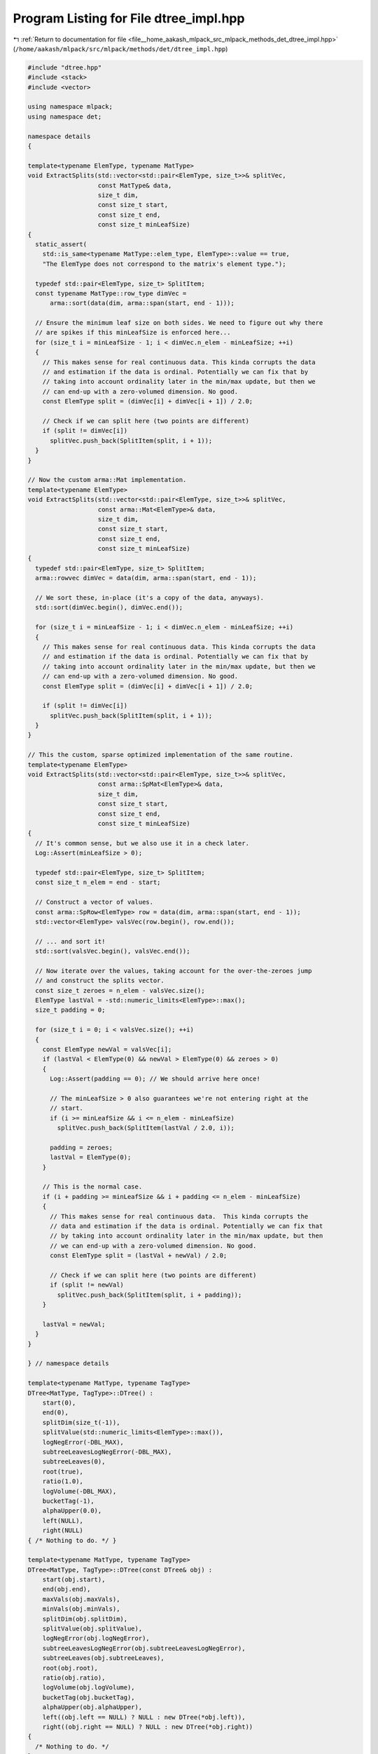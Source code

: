 
.. _program_listing_file__home_aakash_mlpack_src_mlpack_methods_det_dtree_impl.hpp:

Program Listing for File dtree_impl.hpp
=======================================

|exhale_lsh| :ref:`Return to documentation for file <file__home_aakash_mlpack_src_mlpack_methods_det_dtree_impl.hpp>` (``/home/aakash/mlpack/src/mlpack/methods/det/dtree_impl.hpp``)

.. |exhale_lsh| unicode:: U+021B0 .. UPWARDS ARROW WITH TIP LEFTWARDS

.. code-block:: cpp

   
   #include "dtree.hpp"
   #include <stack>
   #include <vector>
   
   using namespace mlpack;
   using namespace det;
   
   namespace details
   {
   
   template<typename ElemType, typename MatType>
   void ExtractSplits(std::vector<std::pair<ElemType, size_t>>& splitVec,
                      const MatType& data,
                      size_t dim,
                      const size_t start,
                      const size_t end,
                      const size_t minLeafSize)
   {
     static_assert(
       std::is_same<typename MatType::elem_type, ElemType>::value == true,
       "The ElemType does not correspond to the matrix's element type.");
   
     typedef std::pair<ElemType, size_t> SplitItem;
     const typename MatType::row_type dimVec =
         arma::sort(data(dim, arma::span(start, end - 1)));
   
     // Ensure the minimum leaf size on both sides. We need to figure out why there
     // are spikes if this minLeafSize is enforced here...
     for (size_t i = minLeafSize - 1; i < dimVec.n_elem - minLeafSize; ++i)
     {
       // This makes sense for real continuous data. This kinda corrupts the data
       // and estimation if the data is ordinal. Potentially we can fix that by
       // taking into account ordinality later in the min/max update, but then we
       // can end-up with a zero-volumed dimension. No good.
       const ElemType split = (dimVec[i] + dimVec[i + 1]) / 2.0;
   
       // Check if we can split here (two points are different)
       if (split != dimVec[i])
         splitVec.push_back(SplitItem(split, i + 1));
     }
   }
   
   // Now the custom arma::Mat implementation.
   template<typename ElemType>
   void ExtractSplits(std::vector<std::pair<ElemType, size_t>>& splitVec,
                      const arma::Mat<ElemType>& data,
                      size_t dim,
                      const size_t start,
                      const size_t end,
                      const size_t minLeafSize)
   {
     typedef std::pair<ElemType, size_t> SplitItem;
     arma::rowvec dimVec = data(dim, arma::span(start, end - 1));
   
     // We sort these, in-place (it's a copy of the data, anyways).
     std::sort(dimVec.begin(), dimVec.end());
   
     for (size_t i = minLeafSize - 1; i < dimVec.n_elem - minLeafSize; ++i)
     {
       // This makes sense for real continuous data. This kinda corrupts the data
       // and estimation if the data is ordinal. Potentially we can fix that by
       // taking into account ordinality later in the min/max update, but then we
       // can end-up with a zero-volumed dimension. No good.
       const ElemType split = (dimVec[i] + dimVec[i + 1]) / 2.0;
   
       if (split != dimVec[i])
         splitVec.push_back(SplitItem(split, i + 1));
     }
   }
   
   // This the custom, sparse optimized implementation of the same routine.
   template<typename ElemType>
   void ExtractSplits(std::vector<std::pair<ElemType, size_t>>& splitVec,
                      const arma::SpMat<ElemType>& data,
                      size_t dim,
                      const size_t start,
                      const size_t end,
                      const size_t minLeafSize)
   {
     // It's common sense, but we also use it in a check later.
     Log::Assert(minLeafSize > 0);
   
     typedef std::pair<ElemType, size_t> SplitItem;
     const size_t n_elem = end - start;
   
     // Construct a vector of values.
     const arma::SpRow<ElemType> row = data(dim, arma::span(start, end - 1));
     std::vector<ElemType> valsVec(row.begin(), row.end());
   
     // ... and sort it!
     std::sort(valsVec.begin(), valsVec.end());
   
     // Now iterate over the values, taking account for the over-the-zeroes jump
     // and construct the splits vector.
     const size_t zeroes = n_elem - valsVec.size();
     ElemType lastVal = -std::numeric_limits<ElemType>::max();
     size_t padding = 0;
   
     for (size_t i = 0; i < valsVec.size(); ++i)
     {
       const ElemType newVal = valsVec[i];
       if (lastVal < ElemType(0) && newVal > ElemType(0) && zeroes > 0)
       {
         Log::Assert(padding == 0); // We should arrive here once!
   
         // The minLeafSize > 0 also guarantees we're not entering right at the
         // start.
         if (i >= minLeafSize && i <= n_elem - minLeafSize)
           splitVec.push_back(SplitItem(lastVal / 2.0, i));
   
         padding = zeroes;
         lastVal = ElemType(0);
       }
   
       // This is the normal case.
       if (i + padding >= minLeafSize && i + padding <= n_elem - minLeafSize)
       {
         // This makes sense for real continuous data.  This kinda corrupts the
         // data and estimation if the data is ordinal. Potentially we can fix that
         // by taking into account ordinality later in the min/max update, but then
         // we can end-up with a zero-volumed dimension. No good.
         const ElemType split = (lastVal + newVal) / 2.0;
   
         // Check if we can split here (two points are different)
         if (split != newVal)
           splitVec.push_back(SplitItem(split, i + padding));
       }
   
       lastVal = newVal;
     }
   }
   
   } // namespace details
   
   template<typename MatType, typename TagType>
   DTree<MatType, TagType>::DTree() :
       start(0),
       end(0),
       splitDim(size_t(-1)),
       splitValue(std::numeric_limits<ElemType>::max()),
       logNegError(-DBL_MAX),
       subtreeLeavesLogNegError(-DBL_MAX),
       subtreeLeaves(0),
       root(true),
       ratio(1.0),
       logVolume(-DBL_MAX),
       bucketTag(-1),
       alphaUpper(0.0),
       left(NULL),
       right(NULL)
   { /* Nothing to do. */ }
   
   template<typename MatType, typename TagType>
   DTree<MatType, TagType>::DTree(const DTree& obj) :
       start(obj.start),
       end(obj.end),
       maxVals(obj.maxVals),
       minVals(obj.minVals),
       splitDim(obj.splitDim),
       splitValue(obj.splitValue),
       logNegError(obj.logNegError),
       subtreeLeavesLogNegError(obj.subtreeLeavesLogNegError),
       subtreeLeaves(obj.subtreeLeaves),
       root(obj.root),
       ratio(obj.ratio),
       logVolume(obj.logVolume),
       bucketTag(obj.bucketTag),
       alphaUpper(obj.alphaUpper),
       left((obj.left == NULL) ? NULL : new DTree(*obj.left)),
       right((obj.right == NULL) ? NULL : new DTree(*obj.right))
   {
     /* Nothing to do. */
   }
   
   template<typename MatType, typename TagType>
   DTree<MatType, TagType>& DTree<MatType, TagType>::operator=(
       const DTree<MatType, TagType>& obj)
   {
     if (this == &obj)
       return *this;
   
     // Copy the values from the other tree.
     start = obj.start;
     end = obj.end;
     maxVals = obj.maxVals;
     minVals = obj.minVals;
     splitDim = obj.splitDim;
     splitValue = obj.splitValue;
     logNegError = obj.logNegError;
     subtreeLeavesLogNegError = obj.subtreeLeavesLogNegError;
     subtreeLeaves = obj.subtreeLeaves;
     root = obj.root;
     ratio = obj.ratio;
     logVolume = obj.logVolume;
     bucketTag = obj.bucketTag;
     alphaUpper = obj.alphaUpper;
   
     // Free the space allocated.
     delete left;
     delete right;
   
     // Copy the children.
     left = ((obj.left == NULL) ? NULL : new DTree(*obj.left));
     right = ((obj.right == NULL) ? NULL : new DTree(*obj.right));
   
     return *this;
   }
   
   template<typename MatType, typename TagType>
   DTree<MatType, TagType>::DTree(DTree&& obj):
       start(obj.start),
       end(obj.end),
       maxVals(std::move(obj.maxVals)),
       minVals(std::move(obj.minVals)),
       splitDim(obj.splitDim),
       splitValue(std::move(obj.splitValue)),
       logNegError(obj.logNegError),
       subtreeLeavesLogNegError(obj.subtreeLeavesLogNegError),
       subtreeLeaves(obj.subtreeLeaves),
       root(obj.root),
       ratio(obj.ratio),
       logVolume(obj.logVolume),
       bucketTag(std::move(obj.bucketTag)),
       alphaUpper(obj.alphaUpper),
       left(obj.left),
       right(obj.right)
   {
     // Set obj to default values.
     obj.start = 0;
     obj.end = 0;
     obj.splitDim = size_t(-1);
     obj.splitValue = std::numeric_limits<ElemType>::max();
     obj.logNegError = -DBL_MAX;
     obj.subtreeLeavesLogNegError = -DBL_MAX;
     obj.subtreeLeaves = 0;
     obj.root = true;
     obj.ratio = 1.0;
     obj.logVolume = -DBL_MAX;
     obj.bucketTag = -1;
     obj.alphaUpper = 0.0;
     obj.left = NULL;
     obj.right = NULL;
   }
   
   template<typename MatType, typename TagType>
   DTree<MatType, TagType>& DTree<MatType, TagType>::operator=(
       DTree<MatType, TagType>&& obj)
   {
     if (this == &obj)
       return *this;
   
     // Move the values from the other tree.
     start = obj.start;
     end = obj.end;
     splitDim = obj.splitDim;
     logNegError = obj.logNegError;
     subtreeLeavesLogNegError = obj.subtreeLeavesLogNegError;
     subtreeLeaves = obj.subtreeLeaves;
     root = obj.root;
     ratio = obj.ratio;
     logVolume = obj.logVolume;
     alphaUpper = obj.alphaUpper;
     maxVals = std::move(obj.maxVals);
     minVals = std::move(obj.minVals);
     splitValue = std::move(obj.splitValue);
     bucketTag = std::move(obj.bucketTag);
   
     // Free the space allocated.
     delete left;
     delete right;
   
     // Move children.
     left = obj.left;
     right = obj.right;
   
     // Set obj to default values.
     obj.start = 0;
     obj.end = 0;
     obj.splitDim = size_t(-1);
     obj.splitValue = std::numeric_limits<ElemType>::max();
     obj.logNegError = -DBL_MAX;
     obj.subtreeLeavesLogNegError = -DBL_MAX;
     obj.subtreeLeaves = 0;
     obj.root = true;
     obj.ratio = 1.0;
     obj.logVolume = -DBL_MAX;
     obj.bucketTag = -1;
     obj.alphaUpper = 0.0;
     obj.left = NULL;
     obj.right = NULL;
   
     return *this;
   }
   
   
   // Root node initializers.
   template<typename MatType, typename TagType>
   DTree<MatType, TagType>::DTree(const StatType& maxVals,
                                  const StatType& minVals,
                                  const size_t totalPoints) :
       start(0),
       end(totalPoints),
       maxVals(maxVals),
       minVals(minVals),
       splitDim(size_t(-1)),
       splitValue(std::numeric_limits<ElemType>::max()),
       logNegError(LogNegativeError(totalPoints)),
       subtreeLeavesLogNegError(-DBL_MAX),
       subtreeLeaves(0),
       root(true),
       ratio(1.0),
       logVolume(-DBL_MAX),
       bucketTag(-1),
       alphaUpper(0.0),
       left(NULL),
       right(NULL)
   { /* Nothing to do. */ }
   
   template<typename MatType, typename TagType>
   DTree<MatType, TagType>::DTree(MatType & data) :
       start(0),
       end(data.n_cols),
       maxVals(arma::max(data, 1)),
       minVals(arma::min(data, 1)),
       splitDim(size_t(-1)),
       splitValue(std::numeric_limits<ElemType>::max()),
       subtreeLeavesLogNegError(-DBL_MAX),
       subtreeLeaves(0),
       root(true),
       ratio(1.0),
       logVolume(-DBL_MAX),
       bucketTag(-1),
       alphaUpper(0.0),
       left(NULL),
       right(NULL)
   {
     logNegError = LogNegativeError(data.n_cols);
   }
   
   // Non-root node initializers.
   template<typename MatType, typename TagType>
   DTree<MatType, TagType>::DTree(const StatType& maxVals,
                                  const StatType& minVals,
                                  const size_t start,
                                  const size_t end,
                                  const double logNegError) :
       start(start),
       end(end),
       maxVals(maxVals),
       minVals(minVals),
       splitDim(size_t(-1)),
       splitValue(std::numeric_limits<ElemType>::max()),
       logNegError(logNegError),
       subtreeLeavesLogNegError(-DBL_MAX),
       subtreeLeaves(0),
       root(false),
       ratio(1.0),
       logVolume(-DBL_MAX),
       bucketTag(-1),
       alphaUpper(0.0),
       left(NULL),
       right(NULL)
   { /* Nothing to do. */ }
   
   template<typename MatType, typename TagType>
   DTree<MatType, TagType>::DTree(const StatType& maxVals,
                                  const StatType& minVals,
                                  const size_t totalPoints,
                                  const size_t start,
                                  const size_t end) :
       start(start),
       end(end),
       maxVals(maxVals),
       minVals(minVals),
       splitDim(size_t(-1)),
       splitValue(std::numeric_limits<ElemType>::max()),
       logNegError(LogNegativeError(totalPoints)),
       subtreeLeavesLogNegError(-DBL_MAX),
       subtreeLeaves(0),
       root(false),
       ratio(1.0),
       logVolume(-DBL_MAX),
       bucketTag(-1),
       alphaUpper(0.0),
       left(NULL),
       right(NULL)
   { /* Nothing to do. */ }
   
   template<typename MatType, typename TagType>
   DTree<MatType, TagType>::~DTree()
   {
       delete left;
       delete right;
   }
   
   // This function computes the log-l2-negative-error of a given node from the
   // formula R(t) = log(|t|^2 / (N^2 V_t)).
   template<typename MatType, typename TagType>
   double DTree<MatType, TagType>::LogNegativeError(const size_t totalPoints) const
   {
     // log(-|t|^2 / (N^2 V_t)) = log(-1) + 2 log(|t|) - 2 log(N) - log(V_t).
     double err = 2 * std::log((double) (end - start)) -
                  2 * std::log((double) totalPoints);
   
     StatType valDiffs = maxVals - minVals;
     for (size_t i = 0; i < valDiffs.n_elem; ++i)
     {
       // Ignore very small dimensions to prevent overflow.
       if (valDiffs[i] > 1e-50)
         err -= std::log(valDiffs[i]);
     }
   
     return err;
   }
   
   // This function finds the best split with respect to the L2-error, by trying
   // all possible splits.  The dataset is the full data set but the start and
   // end are used to obtain the point in this node.
   template<typename MatType, typename TagType>
   bool DTree<MatType, TagType>::FindSplit(const MatType& data,
                                           size_t& splitDim,
                                           ElemType& splitValue,
                                           double& leftError,
                                           double& rightError,
                                           const size_t minLeafSize) const
   {
     typedef std::pair<ElemType, size_t> SplitItem;
   
     // Ensure the dimensionality of the data is the same as the dimensionality of
     // the bounding rectangle.
     Log::Assert(data.n_rows == maxVals.n_elem);
     Log::Assert(data.n_rows == minVals.n_elem);
   
     const size_t points = end - start;
   
     double minError = logNegError;
     bool splitFound = false;
   
     // Loop through each dimension.
   #ifdef _WIN32
     #pragma omp parallel for default(shared)
     for (intmax_t dim = 0; dim < (intmax_t) maxVals.n_elem; ++dim)
   #else
     #pragma omp parallel for default(shared)
     for (size_t dim = 0; dim < maxVals.n_elem; ++dim)
   #endif
     {
       const ElemType min = minVals[dim];
       const ElemType max = maxVals[dim];
   
       // If there is nothing to split in this dimension, move on.
       if (max - min == 0.0)
         continue; // Skip to next dimension.
   
       // Find the log volume of all the other dimensions.
       const double volumeWithoutDim = logVolume - std::log(max - min);
   
       // Initializing all other stuff for this dimension.
       bool dimSplitFound = false;
       // Take an error estimate for this dimension.
       double minDimError = std::pow(points, 2.0) / (max - min);
       double dimLeftError = 0.0; // For -Wuninitialized.  These variables will
       double dimRightError = 0.0; // always be set to something else before use.
       ElemType dimSplitValue = 0.0;
   
       // Get the values for splitting. The old implementation:
       //   dimVec = data.row(dim).subvec(start, end - 1);
       //   dimVec = arma::sort(dimVec);
       // could be quite inefficient for sparse matrices, due to
       // copy operations (3). This one has custom implementation for dense and
       // sparse matrices.
   
       std::vector<SplitItem> splitVec;
       details::ExtractSplits<ElemType>(splitVec, data, dim, start, end,
           minLeafSize);
   
       // Iterate on all the splits for this dimension
       for (typename std::vector<SplitItem>::iterator i = splitVec.begin();
            i != splitVec.end();
            ++i)
       {
         const ElemType split = i->first;
         const size_t position = i->second;
   
         // Another way of picking split is using this:
         //   split = leftsplit;
         if ((split - min > 0.0) && (max - split > 0.0))
         {
           // Ensure that the right node will have at least the minimum number of
           // points.
           Log::Assert((points - position) >= minLeafSize);
   
           // Now we have to see if the error will be reduced.  Simple manipulation
           // of the error function gives us the condition we must satisfy:
           //   |t_l|^2 / V_l + |t_r|^2 / V_r  >= |t|^2 / (V_l + V_r)
           // and because the volume is only dependent on the dimension we are
           // splitting, we can assume V_l is just the range of the left and V_r is
           // just the range of the right.
           double negLeftError = std::pow(position, 2.0) / (split - min);
           double negRightError = std::pow(points - position, 2.0) / (max - split);
   
           // If this is better, take it.
           if ((negLeftError + negRightError) >= minDimError)
           {
             minDimError = negLeftError + negRightError;
             dimLeftError = negLeftError;
             dimRightError = negRightError;
             dimSplitValue = split;
             dimSplitFound = true;
           }
         }
       }
   
       const double actualMinDimError = std::log(minDimError)
         - 2 * std::log((double) data.n_cols)
         - volumeWithoutDim;
   
   #pragma omp critical(DTreeFindUpdate)
       if ((actualMinDimError > minError) && dimSplitFound)
       {
         // Calculate actual error (in logspace) by adding terms back to our
         // estimate.
         minError = actualMinDimError;
         splitDim = dim;
         splitValue = dimSplitValue;
         leftError = std::log(dimLeftError) - 2 * std::log((double) data.n_cols)
           - volumeWithoutDim;
         rightError = std::log(dimRightError) - 2 * std::log((double) data.n_cols)
           - volumeWithoutDim;
         splitFound = true;
       } // end if better split found in this dimension.
     }
   
     return splitFound;
   }
   
   template<typename MatType, typename TagType>
   size_t DTree<MatType, TagType>::SplitData(MatType& data,
                                             const size_t splitDim,
                                             const ElemType splitValue,
                                             arma::Col<size_t>& oldFromNew) const
   {
     // Swap all columns such that any columns with value in dimension splitDim
     // less than or equal to splitValue are on the left side, and all others are
     // on the right side.  A similar sort to this is also performed in
     // BinarySpaceTree construction (its comments are more detailed).
     size_t left = start;
     size_t right = end - 1;
     for (;;)
     {
       while (data(splitDim, left) <= splitValue)
         ++left;
       while (data(splitDim, right) > splitValue)
         --right;
   
       if (left > right)
         break;
   
       data.swap_cols(left, right);
   
       // Store the mapping from old to new. Do not put std::swap here...
       const size_t tmp = oldFromNew[left];
       oldFromNew[left] = oldFromNew[right];
       oldFromNew[right] = tmp;
     }
   
     // This now refers to the first index of the "right" side.
     return left;
   }
   
   // Greedily expand the tree.
   template<typename MatType, typename TagType>
   double DTree<MatType, TagType>::Grow(MatType& data,
                                        arma::Col<size_t>& oldFromNew,
                                        const bool useVolReg,
                                        const size_t maxLeafSize,
                                        const size_t minLeafSize)
   {
     Log::Assert(data.n_rows == maxVals.n_elem);
     Log::Assert(data.n_rows == minVals.n_elem);
   
     double leftG, rightG;
   
     // Compute points ratio.
     ratio = (double) (end - start) / (double) oldFromNew.n_elem;
   
     // Compute the log of the volume of the node.
     logVolume = 0;
     for (size_t i = 0; i < maxVals.n_elem; ++i)
       if (maxVals[i] - minVals[i] > 0.0)
         logVolume += std::log(maxVals[i] - minVals[i]);
   
     // Check if node is large enough to split.
     if ((size_t) (end - start) > maxLeafSize)
     {
       // Find the split.
       size_t dim;
       double splitValueTmp;
       double leftError, rightError;
       if (FindSplit(data, dim, splitValueTmp, leftError, rightError, minLeafSize))
       {
         // Move the data around for the children to have points in a node lie
         // contiguously (to increase efficiency during the training).
         const size_t splitIndex = SplitData(data, dim, splitValueTmp, oldFromNew);
   
         // Make max and min vals for the children.
         StatType maxValsL(maxVals);
         StatType maxValsR(maxVals);
         StatType minValsL(minVals);
         StatType minValsR(minVals);
   
         maxValsL[dim] = splitValueTmp;
         minValsR[dim] = splitValueTmp;
   
         // Store split dim and split val in the node.
         splitValue = splitValueTmp;
         splitDim = dim;
   
         // Recursively grow the children.
         left = new DTree(maxValsL, minValsL, start, splitIndex, leftError);
         right = new DTree(maxValsR, minValsR, splitIndex, end, rightError);
   
         leftG = left->Grow(data, oldFromNew, useVolReg, maxLeafSize,
                            minLeafSize);
         rightG = right->Grow(data, oldFromNew, useVolReg, maxLeafSize,
                              minLeafSize);
   
         // Store values of R(T~) and |T~|.
         subtreeLeaves = left->SubtreeLeaves() + right->SubtreeLeaves();
   
         // Find the log negative error of the subtree leaves.  This is kind of an
         // odd one because we don't want to represent the error in non-log-space,
         // but we have to calculate log(E_l + E_r).  So we multiply E_l and E_r by
         // V_t (remember E_l has an inverse relationship to the volume of the
         // nodes) and then subtract log(V_t) at the end of the whole expression.
         // As a result we do leave log-space, but the largest quantity we
         // represent is on the order of (V_t / V_i) where V_i is the smallest leaf
         // node below this node, which depends heavily on the depth of the tree.
         subtreeLeavesLogNegError = std::log(
             std::exp(logVolume + left->SubtreeLeavesLogNegError()) +
             std::exp(logVolume + right->SubtreeLeavesLogNegError()))
             - logVolume;
       }
       else
       {
         // No split found so make a leaf out of it.
         subtreeLeaves = 1;
         subtreeLeavesLogNegError = logNegError;
       }
     }
     else
     {
       // We can make this a leaf node.
       Log::Assert((size_t) (end - start) >= minLeafSize);
       subtreeLeaves = 1;
       subtreeLeavesLogNegError = logNegError;
     }
   
     // If this is a leaf, do not compute g_k(t); otherwise compute, store, and
     // propagate min(g_k(t_L), g_k(t_R), g_k(t)), unless t_L and/or t_R are
     // leaves.
     if (subtreeLeaves == 1)
     {
       return std::numeric_limits<double>::max();
     }
     else
     {
       const double range = maxVals[splitDim] - minVals[splitDim];
       const double leftRatio = (splitValue - minVals[splitDim]) / range;
       const double rightRatio = (maxVals[splitDim] - splitValue) / range;
   
       const size_t leftPow = std::pow((double) (left->End() - left->Start()), 2);
       const size_t rightPow = std::pow((double) (right->End() - right->Start()),
           2);
       const size_t thisPow = std::pow((double) (end - start), 2);
   
       double tmpAlphaSum = leftPow / leftRatio + rightPow / rightRatio - thisPow;
   
       if (left->SubtreeLeaves() > 1)
       {
         const double exponent = 2 * std::log((double) data.n_cols) + logVolume +
             left->AlphaUpper();
   
         // Whether or not this will overflow is highly dependent on the depth of
         // the tree.
         tmpAlphaSum += std::exp(exponent);
       }
   
       if (right->SubtreeLeaves() > 1)
       {
         const double exponent = 2 * std::log((double) data.n_cols)
           + logVolume
           + right->AlphaUpper();
   
         tmpAlphaSum += std::exp(exponent);
       }
   
       alphaUpper = std::log(tmpAlphaSum) - 2 * std::log((double) data.n_cols)
         - logVolume;
   
       double gT;
       if (useVolReg)
       {
         // This is wrong for now!
         gT = alphaUpper; // / (subtreeLeavesVTInv - vTInv);
       }
       else
       {
         gT = alphaUpper - std::log((double) (subtreeLeaves - 1));
       }
   
       return std::min(gT, std::min(leftG, rightG));
     }
   
     // We need to compute (c_t^2) * r_t for all subtree leaves; this is equal to
     // n_t ^ 2 / r_t * n ^ 2 = -error.  Therefore the value we need is actually
     // -1.0 * subtreeLeavesError.
   }
   
   
   template<typename MatType, typename TagType>
   double DTree<MatType, TagType>::PruneAndUpdate(const double oldAlpha,
                                                  const size_t points,
                                                  const bool useVolReg)
   {
     // Compute gT.
     if (subtreeLeaves == 1) // If we are a leaf...
     {
       return std::numeric_limits<double>::max();
     }
     else
     {
       // Compute gT value for node t.
       volatile double gT;
       if (useVolReg)
         gT = alphaUpper; // - std::log(subtreeLeavesVTInv - vTInv);
       else
         gT = alphaUpper - std::log((double) (subtreeLeaves - 1));
   
       if (gT > oldAlpha)
       {
         // Go down the tree and update accordingly.  Traverse the children.
         double leftG = left->PruneAndUpdate(oldAlpha, points, useVolReg);
         double rightG = right->PruneAndUpdate(oldAlpha, points, useVolReg);
   
         // Update values.
         subtreeLeaves = left->SubtreeLeaves() + right->SubtreeLeaves();
   
         // Find the log negative error of the subtree leaves.  This is kind of an
         // odd one because we don't want to represent the error in non-log-space,
         // but we have to calculate log(E_l + E_r).  So we multiply E_l and E_r by
         // V_t (remember E_l has an inverse relationship to the volume of the
         // nodes) and then subtract log(V_t) at the end of the whole expression.
         // As a result we do leave log-space, but the largest quantity we
         // represent is on the order of (V_t / V_i) where V_i is the smallest leaf
         // node below this node, which depends heavily on the depth of the tree.
         subtreeLeavesLogNegError = std::log(
             std::exp(logVolume + left->SubtreeLeavesLogNegError()) +
             std::exp(logVolume + right->SubtreeLeavesLogNegError()))
             - logVolume;
   
         // Recalculate upper alpha.
         const double range = maxVals[splitDim] - minVals[splitDim];
         const double leftRatio = (splitValue - minVals[splitDim]) / range;
         const double rightRatio = (maxVals[splitDim] - splitValue) / range;
   
         const size_t leftPow = std::pow((double) (left->End() - left->Start()),
             2);
         const size_t rightPow = std::pow((double) (right->End() - right->Start()),
             2);
         const size_t thisPow = std::pow((double) (end - start), 2);
   
         double tmpAlphaSum = leftPow / leftRatio + rightPow / rightRatio -
             thisPow;
   
         if (left->SubtreeLeaves() > 1)
         {
           const double exponent = 2 * std::log((double) points) + logVolume +
               left->AlphaUpper();
   
           // Whether or not this will overflow is highly dependent on the depth of
           // the tree.
           tmpAlphaSum += std::exp(exponent);
         }
   
         if (right->SubtreeLeaves() > 1)
         {
           const double exponent = 2 * std::log((double) points) + logVolume +
               right->AlphaUpper();
   
           tmpAlphaSum += std::exp(exponent);
         }
   
         alphaUpper = std::log(tmpAlphaSum) - 2 * std::log((double) points) -
             logVolume;
   
         // Update gT value.
         if (useVolReg)
         {
           // This is incorrect.
           gT = alphaUpper; // / (subtreeLeavesVTInv - vTInv);
         }
         else
         {
           gT = alphaUpper - std::log((double) (subtreeLeaves - 1));
         }
   
         Log::Assert(gT < std::numeric_limits<double>::max());
   
         return std::min((double) gT, std::min(leftG, rightG));
       }
       else
       {
         // Prune this subtree.
         // First, make this node a leaf node.
         subtreeLeaves = 1;
         subtreeLeavesLogNegError = logNegError;
   
         delete left;
         delete right;
   
         left = NULL;
         right = NULL;
   
         // Pass information upward.
         return std::numeric_limits<double>::max();
       }
     }
   }
   
   // Check whether a given point is within the bounding box of this node (check
   // generally done at the root, so its the bounding box of the data).
   //
   // Future improvement: Open up the range with epsilons on both sides where
   // epsilon depends on the density near the boundary.
   template<typename MatType, typename TagType>
   bool DTree<MatType, TagType>::WithinRange(const VecType& query) const
   {
     for (size_t i = 0; i < query.n_elem; ++i)
       if ((query[i] < minVals[i]) || (query[i] > maxVals[i]))
         return false;
   
     return true;
   }
   
   
   template<typename MatType, typename TagType>
   double DTree<MatType, TagType>::ComputeValue(const VecType& query) const
   {
     Log::Assert(query.n_elem == maxVals.n_elem);
   
     if (root == 1) // If we are the root...
     {
       // Check if the query is within range.
       if (!WithinRange(query))
         return 0.0;
     }
   
     if (subtreeLeaves == 1)  // If we are a leaf...
       return std::exp(std::log(ratio) - logVolume);
   
     // Return either of the two children - left or right, depending on the
     // splitValue.
     return (query[splitDim] <= splitValue) ?
         left->ComputeValue(query) :
         right->ComputeValue(query);
   }
   
   // Index the buckets for possible usage later.
   template<typename MatType, typename TagType>
   TagType DTree<MatType, TagType>::TagTree(const TagType& tag, bool every)
   {
     if (subtreeLeaves == 1)
     {
       // Only label leaves.
       bucketTag = tag;
       return (tag + 1);
     }
   
     TagType nextTag;
     if (every)
     {
       bucketTag = tag;
       nextTag = (tag + 1);
     }
     else
       nextTag = tag;
   
     return right->TagTree(left->TagTree(nextTag, every), every);
   }
   
   template<typename MatType, typename TagType>
   TagType DTree<MatType, TagType>::FindBucket(const VecType& query) const
   {
     Log::Assert(query.n_elem == maxVals.n_elem);
   
     if (root == 1) // If we are the root...
     {
       // Check if the query is within range.
       if (!WithinRange(query))
         return -1;
     }
   
     // If we are a leaf...
     if (subtreeLeaves == 1)
     {
       return bucketTag;
     }
     else
     {
       // Return the tag from either of the two children - left or right.
       return (query[splitDim] <= splitValue) ?
         left->FindBucket(query) :
         right->FindBucket(query);
     }
   }
   
   template<typename MatType, typename TagType>
   void DTree<MatType, TagType>::ComputeVariableImportance(arma::vec& importances)
       const
   {
     // Clear and set to right size.
     importances.zeros(maxVals.n_elem);
   
     std::stack<const DTree*> nodes;
     nodes.push(this);
   
     while (!nodes.empty())
     {
       const DTree& curNode = *nodes.top();
       nodes.pop();
   
       if (curNode.subtreeLeaves == 1)
         continue; // Do nothing for leaves.
   
       // The way to do this entirely in log-space is (at this time) somewhat
       // unclear.  So this risks overflow.
       importances[curNode.SplitDim()] += (-std::exp(curNode.LogNegError()) -
           (-std::exp(curNode.Left()->LogNegError()) +
            -std::exp(curNode.Right()->LogNegError())));
   
       nodes.push(curNode.Left());
       nodes.push(curNode.Right());
     }
   }
   
   template<typename MatType, typename TagType>
   void DTree<MatType, TagType>::FillMinMax(const StatType& mins,
                                            const StatType& maxs)
   {
     if (!root)
     {
       minVals = mins;
       maxVals = maxs;
     }
   
     if (left && right)
     {
       StatType maxValsL(maxs);
       StatType maxValsR(maxs);
       StatType minValsL(mins);
       StatType minValsR(mins);
   
       maxValsL[splitDim] = minValsR[splitDim] = splitValue;
       left->FillMinMax(minValsL, maxValsL);
       right->FillMinMax(minValsR, maxValsR);
     }
   }
   
   template <typename MatType, typename TagType>
   template <typename Archive>
   void DTree<MatType, TagType>::serialize(Archive& ar,
                                           const uint32_t /* version */)
   {
     ar(CEREAL_NVP(start));
     ar(CEREAL_NVP(end));
     ar(CEREAL_NVP(maxVals));
     ar(CEREAL_NVP(minVals));
     ar(CEREAL_NVP(splitDim));
     ar(CEREAL_NVP(splitValue));
     ar(CEREAL_NVP(logNegError));
     ar(CEREAL_NVP(subtreeLeavesLogNegError));
     ar(CEREAL_NVP(subtreeLeaves));
     ar(CEREAL_NVP(root));
     ar(CEREAL_NVP(ratio));
     ar(CEREAL_NVP(logVolume));
     ar(CEREAL_NVP(bucketTag));
     ar(CEREAL_NVP(alphaUpper));
   
     if (cereal::is_loading<Archive>())
     {
       if (left)
         delete left;
       if (right)
         delete right;
   
       left = NULL;
       right = NULL;
     }
   
     bool hasLeft = (left != NULL);
     bool hasRight = (right != NULL);
   
     ar(CEREAL_NVP(hasLeft));
     ar(CEREAL_NVP(hasRight));
   
     if (hasLeft)
       ar(CEREAL_POINTER(left));
     if (hasRight)
       ar(CEREAL_POINTER(right));
   
     if (root)
     {
       ar(CEREAL_NVP(maxVals));
       ar(CEREAL_NVP(minVals));
   
       // This is added in order to reduce (dramatically!) the model file size.
       if (cereal::is_loading<Archive>() && left && right)
         FillMinMax(minVals, maxVals);
     }
   }
